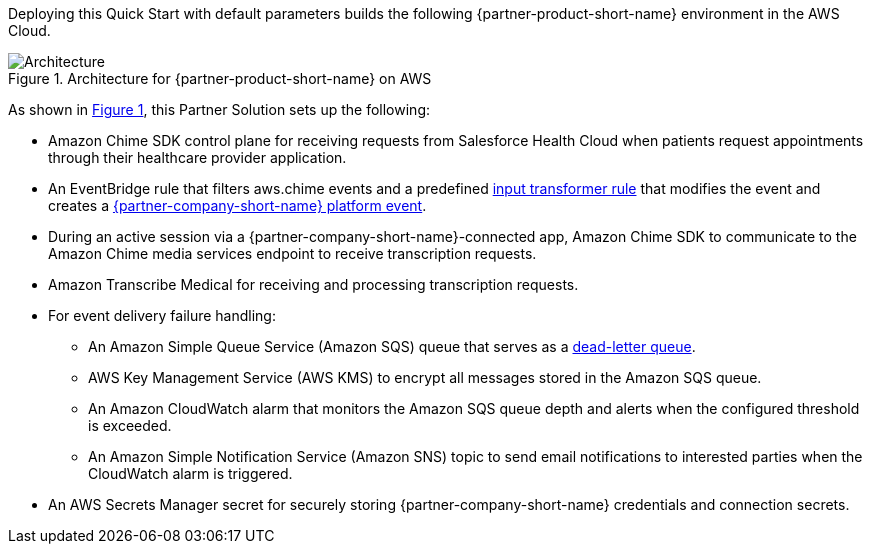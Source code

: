 :xrefstyle: short

Deploying this Quick Start with default parameters builds the following {partner-product-short-name} environment in the
AWS Cloud.

// Replace this example diagram with your own. Follow our wiki guidelines: https://w.amazon.com/bin/view/AWS_Quick_Starts/Process_for_PSAs/#HPrepareyourarchitecturediagram. Upload your source PowerPoint file to the GitHub {deployment name}/docs/images/ directory in its repository.

[#architecture1]
.Architecture for {partner-product-short-name} on AWS
image::../docs/deployment_guide/images/architecture-diagram-salesforce-health-cloud-virtual-care.png[Architecture]

As shown in <<architecture1>>, this Partner Solution sets up the following:

* Amazon Chime SDK control plane for receiving requests from Salesforce Health Cloud when patients request appointments through their healthcare provider application.
* An EventBridge rule that filters aws.chime events and a predefined https://docs.aws.amazon.com/eventbridge/latest/userguide/eb-transform-target-input.html[input transformer rule^] that modifies the event and creates a https://developer.salesforce.com/docs/atlas.en-us.platform_events.meta/platform_events/platform_events_intro.htm[{partner-company-short-name} platform event^].
* During an active session via a {partner-company-short-name}-connected app, Amazon Chime SDK to communicate to the Amazon Chime media services endpoint to receive transcription requests.

* Amazon Transcribe Medical for receiving and processing transcription requests.
* For event delivery failure handling:
** An Amazon Simple Queue Service (Amazon SQS) queue that serves as a https://docs.aws.amazon.com/eventbridge/latest/userguide/eb-rule-dlq.html[dead-letter queue^].
** AWS Key Management Service (AWS KMS) to encrypt all messages stored in the Amazon SQS queue.
** An Amazon CloudWatch alarm that monitors the Amazon SQS queue depth and alerts when the configured threshold is exceeded.
** An Amazon Simple Notification Service (Amazon SNS) topic to send email notifications to interested parties when the CloudWatch alarm is triggered.

* An AWS Secrets Manager secret for securely storing {partner-company-short-name} credentials and connection secrets.